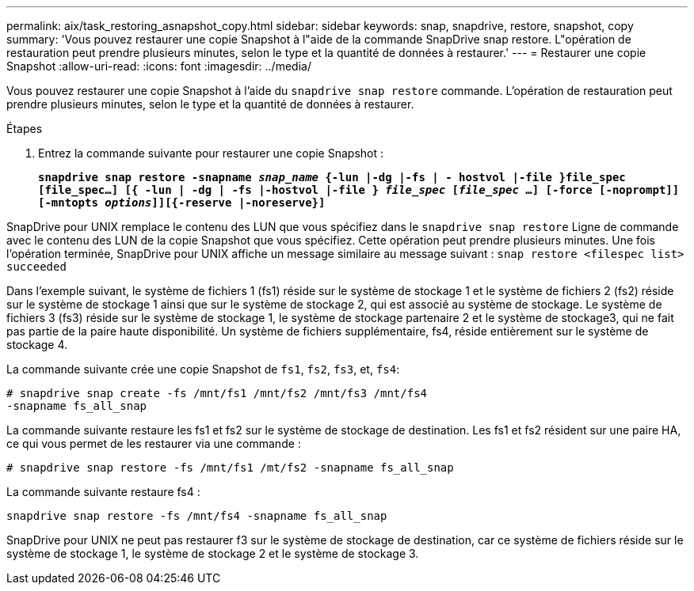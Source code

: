---
permalink: aix/task_restoring_asnapshot_copy.html 
sidebar: sidebar 
keywords: snap, snapdrive, restore, snapshot, copy 
summary: 'Vous pouvez restaurer une copie Snapshot à l"aide de la commande SnapDrive snap restore. L"opération de restauration peut prendre plusieurs minutes, selon le type et la quantité de données à restaurer.' 
---
= Restaurer une copie Snapshot
:allow-uri-read: 
:icons: font
:imagesdir: ../media/


[role="lead"]
Vous pouvez restaurer une copie Snapshot à l'aide du `snapdrive snap restore` commande. L'opération de restauration peut prendre plusieurs minutes, selon le type et la quantité de données à restaurer.

.Étapes
. Entrez la commande suivante pour restaurer une copie Snapshot :
+
`*snapdrive snap restore -snapname _snap_name_ {-lun |-dg |-fs | - hostvol |-file }file_spec [file_spec...] [{ -lun | -dg | -fs |-hostvol |-file } _file_spec_ [_file_spec_ ...] [-force [-noprompt]] [-mntopts _options_]][{-reserve |-noreserve}]*`



SnapDrive pour UNIX remplace le contenu des LUN que vous spécifiez dans le `snapdrive snap restore` Ligne de commande avec le contenu des LUN de la copie Snapshot que vous spécifiez. Cette opération peut prendre plusieurs minutes. Une fois l'opération terminée, SnapDrive pour UNIX affiche un message similaire au message suivant : `snap restore <filespec list> succeeded`

Dans l'exemple suivant, le système de fichiers 1 (fs1) réside sur le système de stockage 1 et le système de fichiers 2 (fs2) réside sur le système de stockage 1 ainsi que sur le système de stockage 2, qui est associé au système de stockage. Le système de fichiers 3 (fs3) réside sur le système de stockage 1, le système de stockage partenaire 2 et le système de stockage3, qui ne fait pas partie de la paire haute disponibilité. Un système de fichiers supplémentaire, fs4, réside entièrement sur le système de stockage 4.

La commande suivante crée une copie Snapshot de `fs1`, `fs2`, `fs3`, et, `fs4`:

[listing]
----
# snapdrive snap create -fs /mnt/fs1 /mnt/fs2 /mnt/fs3 /mnt/fs4
-snapname fs_all_snap
----
La commande suivante restaure les fs1 et fs2 sur le système de stockage de destination. Les fs1 et fs2 résident sur une paire HA, ce qui vous permet de les restaurer via une commande :

[listing]
----
# snapdrive snap restore -fs /mnt/fs1 /mt/fs2 -snapname fs_all_snap
----
La commande suivante restaure fs4 :

[listing]
----
snapdrive snap restore -fs /mnt/fs4 -snapname fs_all_snap
----
SnapDrive pour UNIX ne peut pas restaurer f3 sur le système de stockage de destination, car ce système de fichiers réside sur le système de stockage 1, le système de stockage 2 et le système de stockage 3.
